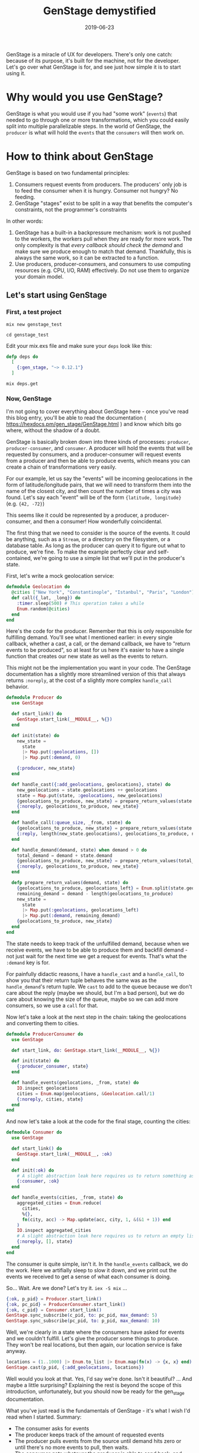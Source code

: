 #+TITLE: GenStage demystified
#+DATE: 2019-06-23
#+categories[]: programming
#+tags[]: elixir genstage

GenStage is a miracle of UX for developers. There's only one catch: because of its purpose, it's built for the machine, not for the developer. Let's go over what GenStage is for, and see just how simple it is to start using it.

* Why would you use GenStage?

GenStage is what you would use if you had "some work" (=events=) that needed to go through one or more transformations, which you could easily split into multiple parallelizable steps.
In the world of GenStage, the =producer= is what will hold the =events= that the =consumers= will then work on.

* How to think about GenStage
GenStage is based on two fundamental principles:

1. Consumers request events from producers. The producers' only job is to feed the consumer when it is hungry. Consumer not hungry? No feeding.
2. GenStage "stages" exist to be split in a way that benefits the computer's constraints, not the programmer's constraints

In other words:

1. GenStage has a built-in a backpressure mechanism: work is not pushed to the workers, the workers pull when they are ready for more work. The only complexity is that /every callback should check the demand/ and make sure we produce enough to match that demand. Thankfully, this is always the same work, so it can be extracted to a function.
2. Use producers, producer-consumers, and consumers to use computing resources (e.g. CPU, I/O, RAM) effectively. Do not use them to organize your domain model.

** Let's start using GenStage
*** First, a test project
=mix new genstage_test=

=cd genstage_test=

Edit your mix.exs file and make sure your =deps= look like this:

#+BEGIN_SRC elixir
  defp deps do
    [
      {:gen_stage, "~> 0.12.1"}
    ]
#+END_SRC

=mix deps.get=

*** Now, GenStage
I'm not going to cover everything about GenStage here - once you've read this blog entry, you'll be able to read the documentation ( https://hexdocs.pm/gen_stage/GenStage.html ) and know which bits go where, without the shadow of a doubt.

GenStage is basically broken down into three kinds of processes: =producer=, =producer-consumer=, and =consumer=. A producer will hold the events that will be requested by consumers, and a producer-consumer will request events from a producer and then be able to produce events, which means you can create a chain of transformations very easily.

For our example, let us say the "events" will be incoming geolocations in the form of latitude/longitude pairs, that we will need to transform them into the name of the closest city, and then count the number of times a city was found. Let's say each "event" will be of the form ={latitude, longitude}= (e.g. ={42, -72}=)

This seems like it could be represented by a producer, a producer-consumer, and then a consumer! How wonderfully coincidental.

The first thing that we need to consider is the source of the events. It could be anything, such as a =Stream=, or a directory on the filesystem, or a database table. As long as the producer can query it to figure out what to produce, we're fine. To make the example perfectly clear and self-contained, we're going to use a simple list that we'll put in the producer's state.

First, let's write a mock geolocation service:

#+BEGIN_SRC elixir
defmodule Geolocation do
  @cities ["New York", "Constantinople", "Istanbul", "Paris", "London"]
  def call({_lat, _long}) do
    :timer.sleep(500) # This operation takes a while
    Enum.random(@cities)
  end
end
#+END_SRC

Here's the code for the producer. Remember that this is only responsible for fulfilling demand. You'll see what I mentioned earlier: in every single callback, whether a cast, a call, or the demand callback, we have to "return events to be produced", so at least for us here it's easier to have a single function that creates our new state as well as the events to return.

This might not be the implementation you want in your code. The GenStage documentation has a slightly more streamlined version of this that always returns =:noreply=, at the cost of a slightly more complex =handle_call= behavior.

#+BEGIN_SRC elixir
defmodule Producer do
  use GenStage

  def start_link() do
    GenStage.start_link(__MODULE__, %{})
  end

  def init(state) do
    new_state =
      state
      |> Map.put(:geolocations, [])
      |> Map.put(:demand, 0)

    {:producer, new_state}
  end

  def handle_cast({:add_geolocations, geolocations}, state) do
    new_geolocations = state.geolocations ++ geolocations
    state = Map.put(state, :geolocations, new_geolocations)
    {geolocations_to_produce, new_state} = prepare_return_values(state.demand, state)
    {:noreply, geolocations_to_produce, new_state}
  end

  def handle_call(:queue_size, _from, state) do
    {geolocations_to_produce, new_state} = prepare_return_values(state.demand, state)
    {:reply, length(new_state.geolocations), geolocations_to_produce, new_state}
  end

  def handle_demand(demand, state) when demand > 0 do
    total_demand = demand + state.demand
    {geolocations_to_produce, new_state} = prepare_return_values(total_demand, state)
    {:noreply, geolocations_to_produce, new_state}
  end

  defp prepare_return_values(demand, state) do
    {geolocations_to_produce, geolocations_left} = Enum.split(state.geolocations, demand)
    remaining_demand = demand - length(geolocations_to_produce)
    new_state =
      state
      |> Map.put(:geolocations, geolocations_left)
      |> Map.put(:demand, remaining_demand)
    {geolocations_to_produce, new_state}
  end
end
#+END_SRC

The state needs to keep track of the unfulfilled demand, because when we receive events, we have to be able to produce them and backfill demand - not just wait for the next time we get a request for events. That's what the =:demand= key is for.

For painfully didactic reasons, I have a =handle_cast= and a =handle_call=, to show you that their return tuple behaves the same was as the =handle_demand='s return tuple. We =cast= to add to the queue because we don't care about the reply (maybe we should, but I'm a bad person), but we do care about knowing the size of the queue, maybe so we can add more consumers, so we use a =call= for that.

Now let's take a look at the next step in the chain: taking the geolocations and converting them to cities.

#+BEGIN_SRC elixir
  defmodule ProducerConsumer do
    use GenStage

    def start_link, do: GenStage.start_link(__MODULE__, %{})

    def init(state) do
      {:producer_consumer, state}
    end

    def handle_events(geolocations, _from, state) do
      IO.inspect geolocations
      cities = Enum.map(geolocations, &Geolocation.call/1)
      {:noreply, cities, state}
    end
  end
#+END_SRC

And now let's take a look at the code for the final stage, counting the cities:

#+BEGIN_SRC elixir
  defmodule Consumer do
    use GenStage

    def start_link() do
      GenStage.start_link(__MODULE__, :ok)
    end

    def init(:ok) do
      # A slight abstraction leak here requires us to return something as the state
      {:consumer, :ok}
    end

    def handle_events(cities, _from, state) do
      aggregated_cities = Enum.reduce(
        cities,
        %{},
        fn(city, acc) -> Map.update(acc, city, 1, &(&1 + 1)) end
      )
      IO.inspect aggregated_cities
      # A slight abstraction leak here requires us to return an empty list
      {:noreply, [], state}
    end
  end
#+END_SRC

The consumer is quite simple, isn't it. In the =handle_events= callback, we do the work. Here we artifially sleep to slow it down, and we print out the events we received to get a sense of what each consumer is doing.

So... Wait. Are we done? Let's try it. =iex -S mix= ...

#+BEGIN_SRC elixir
{:ok, p_pid} = Producer.start_link()
{:ok, pc_pid} = ProducerConsumer.start_link()
{:ok, c_pid} = Consumer.start_link()
GenStage.sync_subscribe(c_pid, to: pc_pid, max_demand: 5)
GenStage.sync_subscribe(pc_pid, to: p_pid, max_demand: 10)
#+END_SRC

Well, we're clearly in a state where the consumers have asked for events and we couldn't fulfill. Let's give the producer some things to produce. They won't be real locations, but then again, our location service is fake anyway.

#+BEGIN_SRC elixir
locations = (1..1000) |> Enum.to_list |> Enum.map(fn(x) -> {x, x} end)
GenStage.cast(p_pid, {:add_geolocations, locations})
#+END_SRC


Well would you look at that. Yes, I'd say we're done. Isn't it beautiful? ... And maybe a little surprising? Explaining the rest is beyond the scope of this introduction, unfortunately, but you should now be ready for the gen_stage documentation.

What you've just read is the fundamentals of GenStage - it's what I wish I'd read when I started. Summary:

- The consumer asks for events
- The producer keeps track of the amount of requested events
- The producer pulls events from the source until demand hits zero or until there's no more events to pull, then waits.
- The consumer gets whatever the producer is able to send back, and then does hopefully meaningful work.
